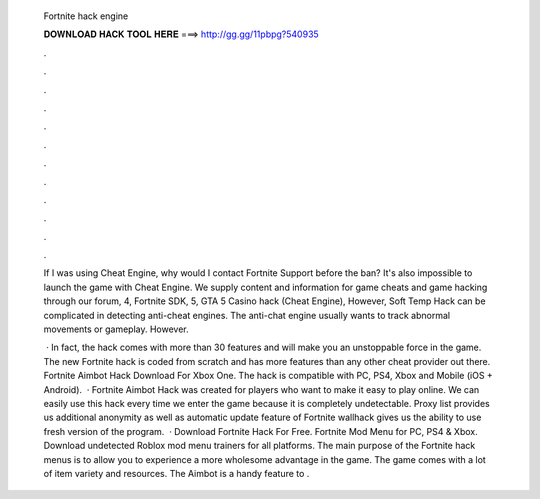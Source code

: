   Fortnite hack engine
  
  
  
  𝐃𝐎𝐖𝐍𝐋𝐎𝐀𝐃 𝐇𝐀𝐂𝐊 𝐓𝐎𝐎𝐋 𝐇𝐄𝐑𝐄 ===> http://gg.gg/11pbpg?540935
  
  
  
  .
  
  
  
  .
  
  
  
  .
  
  
  
  .
  
  
  
  .
  
  
  
  .
  
  
  
  .
  
  
  
  .
  
  
  
  .
  
  
  
  .
  
  
  
  .
  
  
  
  .
  
  If I was using Cheat Engine, why would I contact Fortnite Support before the ban? It's also impossible to launch the game with Cheat Engine. We supply content and information for game cheats and game hacking through our forum, 4, Fortnite SDK, 5, GTA 5 Casino hack (Cheat Engine),  However, Soft Temp Hack can be complicated in detecting anti-cheat engines. The anti-chat engine usually wants to track abnormal movements or gameplay. However.
  
   · In fact, the hack comes with more than 30 features and will make you an unstoppable force in the game. The new Fortnite hack is coded from scratch and has more features than any other cheat provider out there. Fortnite Aimbot Hack Download For Xbox One. The hack is compatible with PC, PS4, Xbox and Mobile (iOS + Android).  · Fortnite Aimbot Hack was created for players who want to make it easy to play online. We can easily use this hack every time we enter the game because it is completely undetectable. Proxy list provides us additional anonymity as well as automatic update feature of Fortnite wallhack gives us the ability to use fresh version of the program.  · Download Fortnite Hack For Free. Fortnite Mod Menu for PC, PS4 & Xbox. Download undetected Roblox mod menu trainers for all platforms. The main purpose of the Fortnite hack menus is to allow you to experience a more wholesome advantage in the game. The game comes with a lot of item variety and resources. The Aimbot is a handy feature to .
